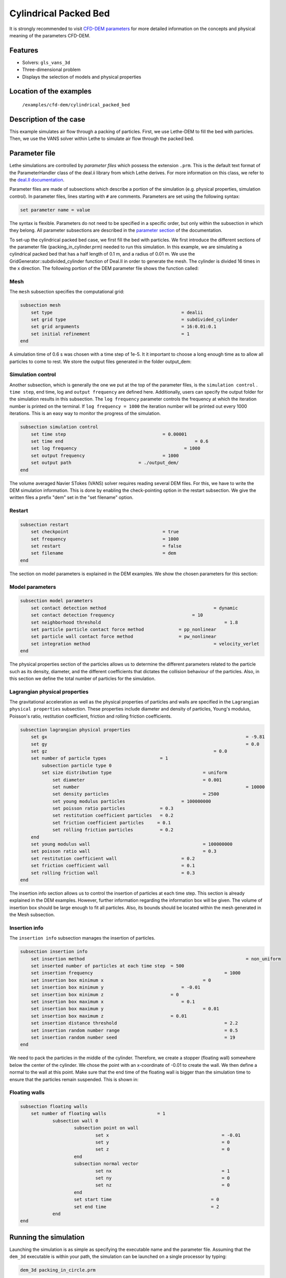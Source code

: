 ==================================
Cylindrical Packed Bed
==================================

It is strongly recommended to visit `CFD-DEM parameters <../../../parameters/unresolved_cfd-dem/unresolved_cfd-dem.html>`_ for more detailed information on the concepts and physical meaning of the parameters CFD-DEM.

Features
----------------------------------
- Solvers: ``gls_vans_3d``
- Three-dimensional problem
- Displays the selection of models and physical properties


Location of the examples
------------------------
 ``/examples/cfd-dem/cylindrical_packed_bed``


Description of the case
-----------------------

This example simulates air flow through a packing of particles. First, we use Lethe-DEM to fill the bed with particles. Then, we use the VANS solver within Lethe to simulate air flow through the packed bed.


Parameter file
--------------

Lethe simulations are controlled by *parameter files* which possess the extension ``.prm``. This is the default text format of the ParameterHandler class of the deal.ii library from which Lethe derives. For more information on this class, we refer to the `deal.II documentation <https://www.dealii.org/current/doxygen/deal.II/classParameterHandler.html>`_. 

Parameter files are made of subsections which describe a portion of the simulation (e.g. physical properties, simulation control). In parameter files, lines starting with ``#`` are comments. Parameters are set using the following syntax:

.. code-block:: text

    set parameter name = value

The syntax is flexible. Parameters do not need to be specified in a specific order, but only within the subsection in which they belong. All parameter subsections are described in the `parameter section <../../../parameters.html>`_ of the documentation.

To set-up the cylindrical packed bed case, we first fill the bed with particles. 
We first introduce the different sections of the parameter file (packing_in_cylinder.prm) needed to run this simulation. In this example, we are simulating a cylindrical packed bed that has a half length of 0.1 m, and a radius of 0.01 m. We use the GridGenerator::subdivided_cylinder function of Deal.II in order to generate the mesh. The cylinder is divided 16 times in the x direction. The following portion of the DEM parameter file shows the function called:


Mesh
~~~~~

The ``mesh`` subsection specifies the computational grid:

.. code-block:: text

    subsection mesh
        set type                 				= dealii
        set grid type            				= subdivided_cylinder
        set grid arguments       				= 16:0.01:0.1
        set initial refinement   				= 1
    end

A simulation time of 0.6 s was chosen with a time step of 1e-5. It it important to choose a long enough time as to allow all particles to come to rest. We store the output files generated in the folder output_dem:


Simulation control
~~~~~~~~~~~~~~~~~~~~~~~~~~~~

Another subsection, which is generally the one we put at the top of the parameter files, is the ``simulation control`` . ``time step``, end time, log and ``output frequency`` are defined here. Additionally, users can specify the output folder for the simulation results in this subsection. The ``log frequency`` parameter controls the frequency at which the iteration number is printed on the terminal. If ``log frequency = 1000`` the iteration number will be printed out every 1000 iterations. This is an easy way to monitor the progress of the simulation.

.. code-block:: text

    subsection simulation control
        set time step                 			 = 0.00001
        set time end       					     = 0.6
        set log frequency				         = 1000
        set output frequency            		 = 1000
        set output path                         = ./output_dem/
    end
    
The volume averaged Navier STokes (VANS) solver requires reading several DEM files. For this, we have to write the DEM simulation information. This is done by enabling the check-pointing option in the restart subsection. We give the written files a prefix "dem" set in the "set filename" option.

Restart
~~~~~~~~~~~~~~~~~~~

.. code-block:: text

    subsection restart
    	set checkpoint					 = true
    	set frequency 					 = 1000
    	set restart       				 = false
    	set filename      				 = dem
    end
    
The section on model parameters is explained in the DEM examples. We show the chosen parameters for this section:

Model parameters
~~~~~~~~~~~~~~~~~

.. code-block:: text

    subsection model parameters
        set contact detection method 		   		            = dynamic
        set contact detection frequency                 	    = 10
        set neighborhood threshold				                = 1.8
        set particle particle contact force method             = pp_nonlinear
        set particle wall contact force method                 = pw_nonlinear
        set integration method				                    = velocity_verlet
    end

The physical properties section of the particles allows us to determine the different parameters related to the particle such as its density, diameter, and the different coefficients that dictates the collision behaviour of the particles. Also, in this section we define the total number of particles for the simulation.

Lagrangian physical properties
~~~~~~~~~~~~~~~~~~~~~~~~~~~~~~~

The gravitational acceleration as well as the physical properties of particles and walls are specified in the ``Lagrangian physical properties`` subsection. These properties include diameter and density of particles, Young's modulus, Poisson's ratio, restitution coefficient, friction and rolling friction coefficients.

.. code-block:: text

    subsection lagrangian physical properties
        set gx            		 					  	= -9.81
        set gy            		 					  	= 0.0
        set gz						                    = 0.0
        set number of particle types	               	= 1
            subsection particle type 0
            set size distribution type				   	= uniform
                set diameter            	 			= 0.001
            	set number								= 10000
                set density particles  	 			 	= 2500
                set young modulus particles        		= 100000000
                set poisson ratio particles          	= 0.3
                set restitution coefficient particles	= 0.2
                set friction coefficient particles     = 0.1
                set rolling friction particles       	= 0.2
        end
        set young modulus wall            			   	= 100000000
        set poisson ratio wall            			   	= 0.3
        set restitution coefficient wall           	  	= 0.2
        set friction coefficient wall         		   	= 0.1
        set rolling friction wall         	      	 	= 0.3
    end

The insertion info section allows us to control the insertion of particles at each time step. This section is already explained in the DEM examples. However, further information regarding the information box will be given. The volume of insertion box should be large enough to fit all particles. Also, its bounds should be located within the mesh generated in the Mesh subsection.  
    
Insertion info
~~~~~~~~~~~~~~~~~~~

The ``insertion info`` subsection manages the insertion of particles.

.. code-block:: text

    subsection insertion info
        set insertion method								= non_uniform
        set inserted number of particles at each time step  = 500
        set insertion frequency            		 			= 1000
        set insertion box minimum x            	 			= 0
        set insertion box minimum y            	         	= -0.01
        set insertion box minimum z            	            = 0
        set insertion box maximum x            	         	= 0.1
        set insertion box maximum y           	 		 	= 0.01
        set insertion box maximum z            	            = 0.01
        set insertion distance threshold					= 2.2
        set insertion random number range					= 0.5
        set insertion random number seed					= 19
    end

We need to pack the particles in the middle of the cylinder. Therefore, we create a stopper (floating wall) somewhere below the center of the cylinder. We chose the point with an x-coordinate of -0.01 to create the wall. We then define a normal to the wall at this point. Make sure that the end time of the floating wall is bigger than the simulation time to ensure that the particles remain suspended. This is shown in:

Floating walls
~~~~~~~~~~~~~~~~~~~

.. code-block:: text

    subsection floating walls
        set number of floating walls	               = 1
        	subsection wall 0
        		subsection point on wall
        			set x				               = -0.01
        			set y				               = 0
        			set z				               = 0
        		end
        		subsection normal vector
        			set nx				               = 1	
        			set ny				               = 0
         			set nz 				               = 0
        		end
        		set start time				           = 0
        		set end time				           = 2
           	end
    end
    
Running the simulation
----------------------
Launching the simulation is as simple as specifying the executable name and the parameter file. Assuming that the ``dem_3d`` executable is within your path, the simulation can be launched on a single processor by typing:

.. code-block:: text

  dem_3d packing_in_circle.prm

or in parallel (where 8 represents the number of processors)

.. code-block:: text

  mpirun -np 8 dem_3d packing_in_circle.prm

Lethe will generate a number of files. The most important one bears the extension ``.pvd``. It can be read by popular visualization programs such as `Paraview <https://www.paraview.org/>`_. 


.. note:: 
    The vtu files generated by Lethe are compressed archives. Consequently, they cannot be postprocessed directly. Although they can be easily post-processed using Paraview, it is sometimes necessary to be able to work with the raw data. The python library `PyVista <https://www.pyvista.org/>`_  allows us to do this.


Results
---------

Packed particles at the end of simulation:

.. image:: images/packed_bed.png
    :alt: particle packing
    :align: center
    

After the particles have been packed inside the cylindrical bed, it is now possible to simulate fluid flow through the packing. 

The CFD simulation is to be carried out using the packed bed simulated in the previous step. We will discuss the different parameter file sections. The mesh section is identical to that of the DEM so it will not be shown here. The simulation was run for 0.5 s with a time step of 0.002 s. The time scheme chosen for the simulation is first order backward difference method (BDF1). The simulation control section is shown:

Simulation control
~~~~~~~~~~~~~~~~~~~~~~~~~~~~

.. code-block:: text

    subsection simulation control
        set method                          = bdf1
        set number mesh adapt               = 0
        set output name                     = result_
        set output frequency	  	         = 1
        set startup time scaling            = 0.6
        set time end                        = 0.5
        set time step                       = 0.002
        set subdivision                     = 1 
        set log precision                   = 10 
        set output path                  	 = ./output/
end

The physical properties subsection allows us to determine the density and viscosity of the fluid. We choose a density of 1 and viscosity of 0.00001 as to simulate the flow of air. 

Physical properties
~~~~~~~~~~~~~~~~~~~~~~~~~~~~

.. code-block:: text

    subsection physical properties
        subsection fluid 0
            set kinematic viscosity            = 0.00001
            set density                        = 1
          end
    end

For the initial conditions, we choose zero initial conditions for the velocity. 

Initial conditions
~~~~~~~~~~~~~~~~~~~~~~~~~~~~

.. code-block:: text

    subsection initial conditions
        set type = nodal
        subsection uvwp
            set Function expression = 0; 0; 0; 0
        end
    end

For the boundary conditions, we choose a slip boundary condition on the walls of the cylinder (ID = 0) and an inlet velocity of 0.2 m/s at the lower face of the cylinder (ID = 1). 

Boundary conditions
~~~~~~~~~~~~~~~~~~~~~~~~~~~~

.. code-block:: text

    subsection boundary conditions
       set number                            = 2
        subsection bc 0
           set id		                     = 0
           set type                          = slip
        end
        subsection bc 1
           set id		                     = 1
           set type                         = function
              subsection u
                set Function expression     = 0.2
              end
              subsection v
                set Function expression     = 0
              end
              subsection w
                set Function expression     = 0
              end
        end
    end


The additional sections that define the VANS solver are the void fraction subsection and the CFD-DEM subsection. These subsections are described in detail in the `CFD-DEM parameters <../../../parameters/unresolved_cfd-dem/unresolved_cfd-dem.html>`_ . Since we are calculating the void fraction using the packed bed of the DEM simulation, we set the mode to "dem". For this, we need to read the dem files which we already wrote using check-pointing. We therefore set the read dem to "true" and specify the prefix of the dem files to be read. In order to ensure that our void fraction projection is bounded, we choose an upper bound limit of 1. We decide not to lower bound the void fraction and thus attributed a value of 0 to the L2 lower bound parameter. We now choose a smoothing factor for the void fraction as to reduce discontinuity which can lead to oscillations in the velocity. The factor we choose is around the square of twice the particle's diameter. 

Void fraction
~~~~~~~~~~~~~~~~~~~~~~~~~~~~

.. code-block:: text

    subsection void fraction
        set mode = dem
        set read dem = true
        set dem file name = dem
        set l2 smoothing factor = 0.000005
        set l2 lower bound = 0
        set l2 upper bound = 1
        set bound void fraction = true
    end

We also enable grad_div stabilisation in order to improve local mass conservation. The void fraction time derivative is enabled to account for the time variation of the void fraction. For certain simulations, this parameter should be disabled to improve stability of the solver.

CFD-DEM
~~~~~~~~~~~~~~~~~~~~~~~~~~~~

.. code-block:: text

    subsection cfd-dem
        set grad div = true
        set void fraction time derivative = true
        set drag force = true
        set buoyancy force = true
        set shear force = false
        set pressure force = false
        set drag model = difelice
        set post processing = true
        set vans model = modelB
    end
    
We determine the drag model to be used for the calculation of particle-fluid forces. Currently, Difelice, Rong and Dallavalle models are supported. Other optional forces that can be enabled are the buoyancy force, the shear force and the pressure force. As we are simulating a static bed, we choose to disable these forces. The VANS model we are solving is model B. Other possible option is model A.

Finally, the linear and non-linear solver controls are defined.

Non-linear solver control
~~~~~~~~~~~~~~~~~~~~~~~~~~~~

.. code-block:: text

    subsection non-linear solver
        set tolerance               = 1e-9
        set max iterations          = 10
        set verbosity               = verbose
    end
    
Linear solver control
~~~~~~~~~~~~~~~~~~~~~~~~~~~~

.. code-block:: text

    subsection linear solver
        set method                                 = gmres
        set max iters                              = 5000
        set relative residual                      = 1e-3
        set minimum residual                       = 1e-11
        set ilu preconditioner fill                = 1
        set ilu preconditioner absolute tolerance  = 1e-14
        set ilu preconditioner relative tolerance  = 1.00
        set verbosity                              = verbose
        set max krylov vectors                     = 200
    end
    
The simulation is run using the gls_vans_3d application as per the following command:

.. code-block:: text

    path_to_vans_application/gls_vans_3d parameter_file.prm 


The results are shown in the plots below. We visualise the velocity of the fluid, the void fraction calculated using the particles' locations, and the pressure drop resulting from the particle-fluid interactions (drag). The plots to the right show the local distribution of the quantities at the center-line of the cylinder. 

.. image:: images/packed_bed_vel.png
    :alt: velocity and void fraction distribution
    :align: center
    
.. image:: images/packed_bed_p.png
    :alt: pressure drop in packed bed
    :align: center
